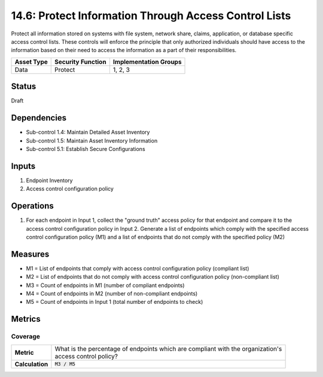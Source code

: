 14.6: Protect Information Through Access Control Lists
=========================================================
Protect all information stored on systems with file system, network share, claims, application, or database specific access control lists.  These controls will enforce the principle that only authorized individuals should have access to the information based on their need to access the information as a part of their responsibilities.

.. list-table::
	:header-rows: 1

	* - Asset Type
	  - Security Function
	  - Implementation Groups
	* - Data
	  - Protect
	  - 1, 2, 3

Status
------
Draft

Dependencies
------------
* Sub-control 1.4: Maintain Detailed Asset Inventory
* Sub-control 1.5: Maintain Asset Inventory Information
* Sub-control 5.1: Establish Secure Configurations

Inputs
-----------
#. Endpoint Inventory
#. Access control configuration policy

Operations
----------
#. For each endpoint in Input 1, collect the "ground truth" access policy for that endpoint and compare it to the access control configuration policy in Input 2. Generate a list of endpoints which comply with the specified access control configuration policy (M1) and a list of endpoints that do not comply with the specified policy (M2)

Measures
--------
* M1 = List of endpoints that comply with access control configuration policy (compliant list)
* M2 = List of endpoints that do not comply with access control configuration policy (non-compliant list)
* M3 = Count of endpoints in M1 (number of compliant endpoints)
* M4 = Count of endpoints in M2 (number of non-compliant endpoints)
* M5 = Count of endpoints in Input 1 (total number of endpoints to check)

Metrics
-------

Coverage
^^^^^^^^
.. list-table::

	* - **Metric**
	  - | What is the percentage of endpoints which are compliant with the organization's
	    | access control policy?
	* - **Calculation**
	  - :code:`M3 / M5`

.. history
.. authors
.. license
